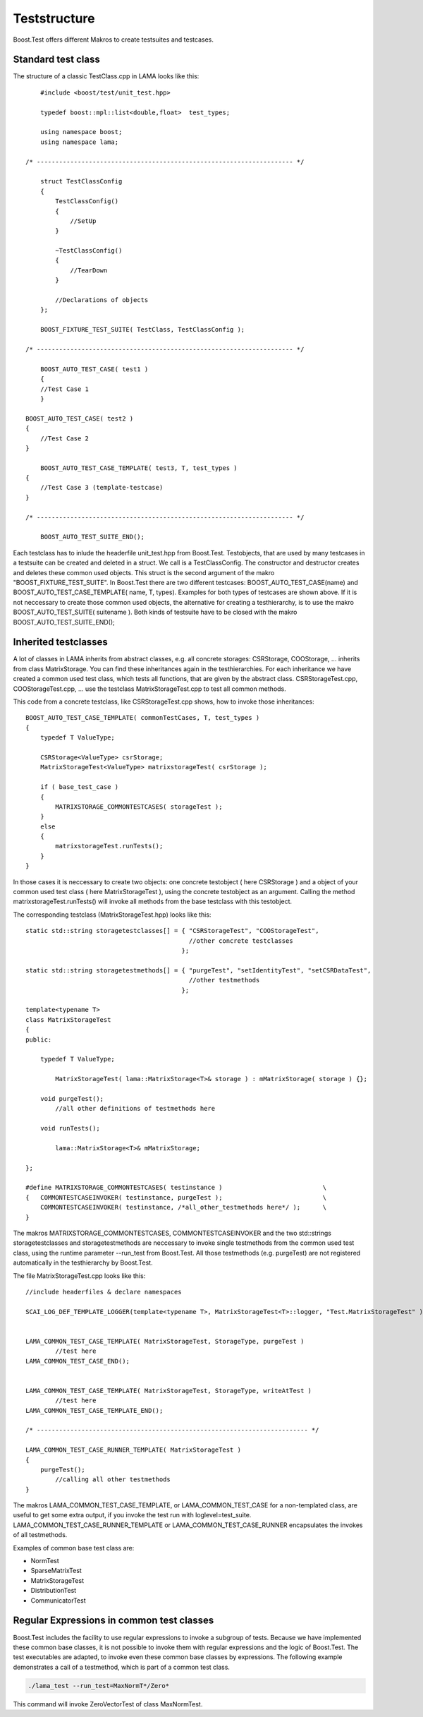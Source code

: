 Teststructure
=============

Boost.Test offers different Makros to create testsuites and testcases.

Standard test class
-------------------

The structure of a classic TestClass.cpp in LAMA looks like this:

::

	#include <boost/test/unit_test.hpp>

	typedef boost::mpl::list<double,float>  test_types;

        using namespace boost;
        using namespace lama;

    /* --------------------------------------------------------------------- */

	struct TestClassConfig
    	{
            TestClassConfig()
            { 
            	//SetUp 
            }

            ~TestClassConfig() 
            { 
            	//TearDown 
            }

            //Declarations of objects
        };

	BOOST_FIXTURE_TEST_SUITE( TestClass, TestClassConfig );

    /* --------------------------------------------------------------------- */

	BOOST_AUTO_TEST_CASE( test1 )
	{ 
    	//Test Case 1 
	}
    
    BOOST_AUTO_TEST_CASE( test2 )
    { 
    	//Test Case 2 
    }

	BOOST_AUTO_TEST_CASE_TEMPLATE( test3, T, test_types )
    { 
    	//Test Case 3 (template-testcase) 
    }

    /* --------------------------------------------------------------------- */

	BOOST_AUTO_TEST_SUITE_END();

Each testclass has to inlude the headerfile unit_test.hpp from Boost.Test. Testobjects, that are used by many testcases in a testsuite can be created and deleted in a struct. 
We call is a TestClassConfig. The constructor and destructor creates and deletes these common used objects. This struct is the second argument of the makro "BOOST_FIXTURE_TEST_SUITE".
In Boost.Test there are two different testcases: BOOST_AUTO_TEST_CASE(name) and BOOST_AUTO_TEST_CASE_TEMPLATE( name, T, types). Examples for both types of testcases are shown above. 
If it is not neccessary to create those common used objects, the alternative for creating a testhierarchy, is to use the makro BOOST_AUTO_TEST_SUITE( suitename ).
Both kinds of testsuite have to be closed with the makro BOOST_AUTO_TEST_SUITE_END();

Inherited testclasses
---------------------

A lot of classes in LAMA inherits from abstract classes, e.g. all concrete storages: CSRStorage, COOStorage, ... inherits from class MatrixStorage. You can find these inheritances again in the testhierarchies.
For each inheritance we have created a common used test class, which tests all functions, that are given by the abstract class. CSRStorageTest.cpp, COOStorageTest.cpp, ... use the testclass MatrixStorageTest.cpp to test all common methods.

This code from a concrete testclass, like CSRStorageTest.cpp shows, how to invoke those inheritances:

::

	BOOST_AUTO_TEST_CASE_TEMPLATE( commonTestCases, T, test_types )
	{
	    typedef T ValueType;
	
	    CSRStorage<ValueType> csrStorage;
	    MatrixStorageTest<ValueType> matrixstorageTest( csrStorage );
	
	    if ( base_test_case )
	    {
	        MATRIXSTORAGE_COMMONTESTCASES( storageTest );
	    }
	    else
	    {
	    	matrixstorageTest.runTests();
	    }
	}

In those cases it is neccessary to create two objects: one concrete testobject ( here CSRStorage ) and a object 
of your common used test class ( here MatrixStorageTest ), using the concrete testobject as an argument.
Calling the method matrixstorageTest.runTests() will invoke all methods from the base testclass with this testobject.

The corresponding testclass (MatrixStorageTest.hpp) looks like this:

::
	
	static std::string storagetestclasses[] = { "CSRStorageTest", "COOStorageTest",
	                                            //other concrete testclasses 
	                                          };
	
	static std::string storagetestmethods[] = { "purgeTest", "setIdentityTest", "setCSRDataTest",
	                                            //other testmethods 
	                                          };
	
	template<typename T>
	class MatrixStorageTest
	{
	public:
	
	    typedef T ValueType;
	
		MatrixStorageTest( lama::MatrixStorage<T>& storage ) : mMatrixStorage( storage ) {};
	
	    void purgeTest();
		//all other definitions of testmethods here
	
	    void runTests();
	
		lama::MatrixStorage<T>& mMatrixStorage;

	};

	#define MATRIXSTORAGE_COMMONTESTCASES( testinstance )                   	\
	{   COMMONTESTCASEINVOKER( testinstance, purgeTest );                   	\
	    COMMONTESTCASEINVOKER( testinstance, /*all_other_testmethods here*/ ); 	\																				
 	}
 	 	

The makros MATRIXSTORAGE_COMMONTESTCASES, COMMONTESTCASEINVOKER and the two std::strings storagetestclasses 
and storagetestmethods are neccessary to invoke single testmethods from the common used test class, using the runtime parameter --run_test from Boost.Test. All those testmethods (e.g. purgeTest) are not registered automatically in the testhierarchy by Boost.Test.

The file MatrixStorageTest.cpp looks like this:

::

	//include headerfiles & declare namespaces
	
	SCAI_LOG_DEF_TEMPLATE_LOGGER(template<typename T>, MatrixStorageTest<T>::logger, "Test.MatrixStorageTest" );
	
	
	LAMA_COMMON_TEST_CASE_TEMPLATE( MatrixStorageTest, StorageType, purgeTest )
		//test here
	LAMA_COMMON_TEST_CASE_END();
	
	
	LAMA_COMMON_TEST_CASE_TEMPLATE( MatrixStorageTest, StorageType, writeAtTest )
		//test here
	LAMA_COMMON_TEST_CASE_TEMPLATE_END();
	
	/* ------------------------------------------------------------------------- */
	
	LAMA_COMMON_TEST_CASE_RUNNER_TEMPLATE( MatrixStorageTest )
	{
	    purgeTest();
		//calling all other testmethods
	}

The makros LAMA_COMMON_TEST_CASE_TEMPLATE, or LAMA_COMMON_TEST_CASE for a non-templated class, are useful to get some extra output,
if you invoke the test run with loglevel=test_suite. LAMA_COMMON_TEST_CASE_RUNNER_TEMPLATE or LAMA_COMMON_TEST_CASE_RUNNER encapsulates the invokes of all testmethods.

Examples of common base test class are:

- NormTest
- SparseMatrixTest
- MatrixStorageTest
- DistributionTest
- CommunicatorTest

Regular Expressions in common test classes
------------------------------------------

Boost.Test includes the facility to use regular expressions to invoke a subgroup of tests. Because we have implemented 
these common base classes, it is not possible to invoke them with regular expressions and the logic of Boost.Test.
The test executables are adapted, to invoke even these common base classes by expressions. The following example demonstrates 
a call of a testmethod, which is part of a common test class.

.. code-block:: bash

	./lama_test --run_test=MaxNormT*/Zero*

This command will invoke ZeroVectorTest of class MaxNormTest.
